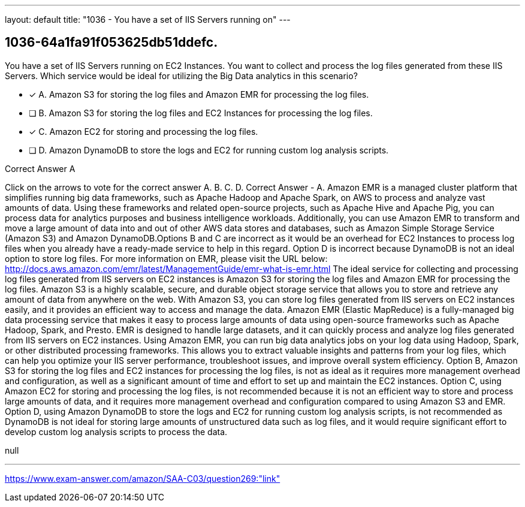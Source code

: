 ---
layout: default 
title: "1036 - You have a set of IIS Servers running on"
---


[.question]
== 1036-64a1fa91f053625db51ddefc.


****

[.query]
--
You have a set of IIS Servers running on EC2 Instances.
You want to collect and process the log files generated from these IIS Servers.
Which service would be ideal for utilizing the Big Data analytics in this scenario?


--

[.list]
--
* [*] A. Amazon S3 for storing the log files and Amazon EMR for processing the log files.
* [ ] B. Amazon S3 for storing the log files and EC2 Instances for processing the log files.
* [*] C. Amazon EC2 for storing and processing the log files.
* [ ] D. Amazon DynamoDB to store the logs and EC2 for running custom log analysis scripts.

--
****

[.answer]
Correct Answer  A

[.explanation]
--
Click on the arrows to vote for the correct answer
A.
B.
C.
D.
Correct Answer - A.
Amazon EMR is a managed cluster platform that simplifies running big data frameworks, such as Apache Hadoop and Apache Spark, on AWS to process and analyze vast amounts of data.
Using these frameworks and related open-source projects, such as Apache Hive and Apache Pig, you can process data for analytics purposes and business intelligence workloads.
Additionally, you can use Amazon EMR to transform and move a large amount of data into and out of other AWS data stores and databases, such as Amazon Simple Storage Service (Amazon S3) and Amazon DynamoDB.Options B and C are incorrect as it would be an overhead for EC2 Instances to process log files when you already have a ready-made service to help in this regard.
Option D is incorrect because DynamoDB is not an ideal option to store log files.
For more information on EMR, please visit the URL below:
http://docs.aws.amazon.com/emr/latest/ManagementGuide/emr-what-is-emr.html
The ideal service for collecting and processing log files generated from IIS servers on EC2 instances is Amazon S3 for storing the log files and Amazon EMR for processing the log files.
Amazon S3 is a highly scalable, secure, and durable object storage service that allows you to store and retrieve any amount of data from anywhere on the web. With Amazon S3, you can store log files generated from IIS servers on EC2 instances easily, and it provides an efficient way to access and manage the data.
Amazon EMR (Elastic MapReduce) is a fully-managed big data processing service that makes it easy to process large amounts of data using open-source frameworks such as Apache Hadoop, Spark, and Presto. EMR is designed to handle large datasets, and it can quickly process and analyze log files generated from IIS servers on EC2 instances.
Using Amazon EMR, you can run big data analytics jobs on your log data using Hadoop, Spark, or other distributed processing frameworks. This allows you to extract valuable insights and patterns from your log files, which can help you optimize your IIS server performance, troubleshoot issues, and improve overall system efficiency.
Option B, Amazon S3 for storing the log files and EC2 instances for processing the log files, is not as ideal as it requires more management overhead and configuration, as well as a significant amount of time and effort to set up and maintain the EC2 instances.
Option C, using Amazon EC2 for storing and processing the log files, is not recommended because it is not an efficient way to store and process large amounts of data, and it requires more management overhead and configuration compared to using Amazon S3 and EMR.
Option D, using Amazon DynamoDB to store the logs and EC2 for running custom log analysis scripts, is not recommended as DynamoDB is not ideal for storing large amounts of unstructured data such as log files, and it would require significant effort to develop custom log analysis scripts to process the data.
--

[.ka]
null

'''



https://www.exam-answer.com/amazon/SAA-C03/question269:"link"


